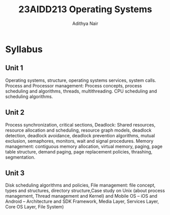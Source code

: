 #+title: 23AIDD213 Operating Systems
#+author: Adithya Nair

* Syllabus
** Unit 1
Operating systems, structure, operating systems services, system calls. Process and Processor management: Process concepts, process scheduling and algorithms, threads, multithreading. CPU scheduling and scheduling algorithms.
** Unit 2
Process synchronization, critical sections, Deadlock: Shared resources, resource allocation and scheduling, resource graph models, deadlock detection, deadlock avoidance, deadlock prevention algorithms, mutual exclusion, semaphores, monitors, wait and signal procedures. Memory management: contiguous memory allocation, virtual memory, paging, page table structure, demand paging, page replacement policies, thrashing, segmentation.
** Unit 3
Disk scheduling algorithms and policies, File management: file concept, types and structures, directory structure,Case study on Unix (about process management, Thread management and Kernel) and Mobile OS – iOS and Android – Architecture and SDK Framework, Media Layer, Services Layer, Core OS Layer, File System)
